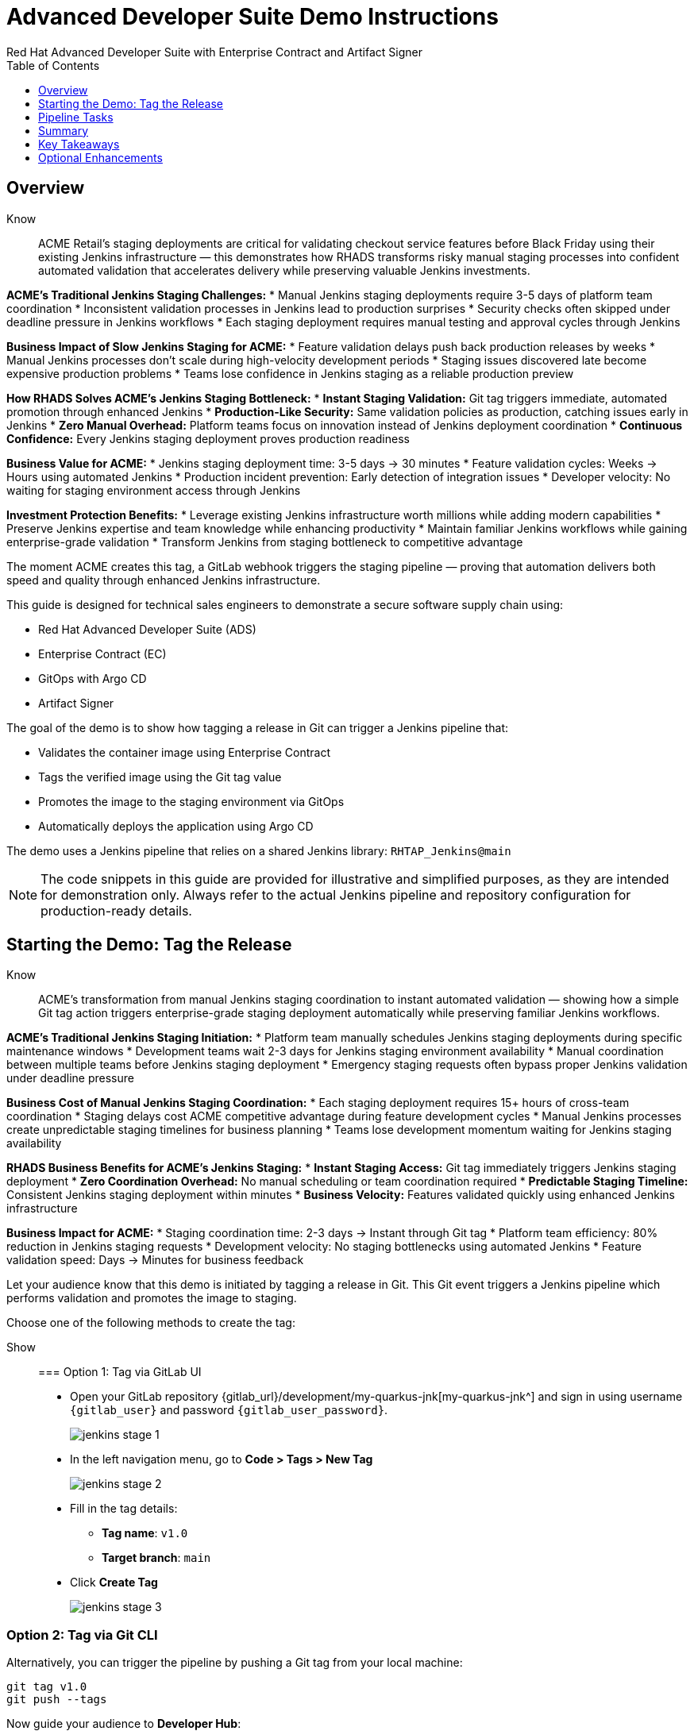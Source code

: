 = Advanced Developer Suite Demo Instructions
Red Hat Advanced Developer Suite with Enterprise Contract and Artifact Signer
:source-highlighter: rouge
:toc: macro
:toclevels: 1

toc::[]

== Overview

Know:: ACME Retail's staging deployments are critical for validating checkout service features before Black Friday using their existing Jenkins infrastructure — this demonstrates how RHADS transforms risky manual staging processes into confident automated validation that accelerates delivery while preserving valuable Jenkins investments.

**ACME's Traditional Jenkins Staging Challenges:**
* Manual Jenkins staging deployments require 3-5 days of platform team coordination
* Inconsistent validation processes in Jenkins lead to production surprises
* Security checks often skipped under deadline pressure in Jenkins workflows
* Each staging deployment requires manual testing and approval cycles through Jenkins

**Business Impact of Slow Jenkins Staging for ACME:**
* Feature validation delays push back production releases by weeks
* Manual Jenkins processes don't scale during high-velocity development periods
* Staging issues discovered late become expensive production problems
* Teams lose confidence in Jenkins staging as a reliable production preview

**How RHADS Solves ACME's Jenkins Staging Bottleneck:**
* **Instant Staging Validation:** Git tag triggers immediate, automated promotion through enhanced Jenkins
* **Production-Like Security:** Same validation policies as production, catching issues early in Jenkins
* **Zero Manual Overhead:** Platform teams focus on innovation instead of Jenkins deployment coordination
* **Continuous Confidence:** Every Jenkins staging deployment proves production readiness

**Business Value for ACME:**
* Jenkins staging deployment time: 3-5 days → 30 minutes
* Feature validation cycles: Weeks → Hours using automated Jenkins
* Production incident prevention: Early detection of integration issues
* Developer velocity: No waiting for staging environment access through Jenkins

**Investment Protection Benefits:**
* Leverage existing Jenkins infrastructure worth millions while adding modern capabilities
* Preserve Jenkins expertise and team knowledge while enhancing productivity
* Maintain familiar Jenkins workflows while gaining enterprise-grade validation
* Transform Jenkins from staging bottleneck to competitive advantage

The moment ACME creates this tag, a GitLab webhook triggers the staging pipeline — proving that automation delivers both speed and quality through enhanced Jenkins infrastructure.

This guide is designed for technical sales engineers to demonstrate a secure software supply chain using:

- Red Hat Advanced Developer Suite (ADS)
- Enterprise Contract (EC)
- GitOps with Argo CD
- Artifact Signer

The goal of the demo is to show how tagging a release in Git can trigger a Jenkins pipeline that:

- Validates the container image using Enterprise Contract
- Tags the verified image using the Git tag value
- Promotes the image to the staging environment via GitOps
- Automatically deploys the application using Argo CD

The demo uses a Jenkins pipeline that relies on a shared Jenkins library:
`RHTAP_Jenkins@main`

[NOTE]
====
The code snippets in this guide are provided for illustrative and simplified purposes, as they are intended for demonstration only. Always refer to the actual Jenkins pipeline and repository configuration for production-ready details.
====

== Starting the Demo: Tag the Release

Know:: ACME's transformation from manual Jenkins staging coordination to instant automated validation — showing how a simple Git tag action triggers enterprise-grade staging deployment automatically while preserving familiar Jenkins workflows.

**ACME's Traditional Jenkins Staging Initiation:**
* Platform team manually schedules Jenkins staging deployments during specific maintenance windows
* Development teams wait 2-3 days for Jenkins staging environment availability
* Manual coordination between multiple teams before Jenkins staging deployment
* Emergency staging requests often bypass proper Jenkins validation under deadline pressure

**Business Cost of Manual Jenkins Staging Coordination:**
* Each staging deployment requires 15+ hours of cross-team coordination
* Staging delays cost ACME competitive advantage during feature development cycles
* Manual Jenkins processes create unpredictable staging timelines for business planning
* Teams lose development momentum waiting for Jenkins staging availability

**RHADS Business Benefits for ACME's Jenkins Staging:**
* **Instant Staging Access:** Git tag immediately triggers Jenkins staging deployment
* **Zero Coordination Overhead:** No manual scheduling or team coordination required
* **Predictable Staging Timeline:** Consistent Jenkins staging deployment within minutes
* **Business Velocity:** Features validated quickly using enhanced Jenkins infrastructure

**Business Impact for ACME:**
* Staging coordination time: 2-3 days → Instant through Git tag
* Platform team efficiency: 80% reduction in Jenkins staging requests
* Development velocity: No staging bottlenecks using automated Jenkins
* Feature validation speed: Days → Minutes for business feedback

Let your audience know that this demo is initiated by tagging a release in Git. This Git event triggers a Jenkins pipeline which performs validation and promotes the image to staging.

Choose one of the following methods to create the tag:

Show::

=== Option 1: Tag via GitLab UI

* Open your GitLab repository {gitlab_url}/development/my-quarkus-jnk[my-quarkus-jnk^] and sign in using username `{gitlab_user}` and password `{gitlab_user_password}`.
+
image::jenkins-stage-1.png[]
* In the left navigation menu, go to *Code > Tags > New Tag*
+
image::jenkins-stage-2.png[]
* Fill in the tag details:
  - **Tag name**: `v1.0`
  - **Target branch**: `main`
* Click *Create Tag*
+
image::jenkins-stage-3.png[]

=== Option 2: Tag via Git CLI

Alternatively, you can trigger the pipeline by pushing a Git tag from your local machine:

[source,bash]
----
git tag v1.0
git push --tags
----

Now guide your audience to *Developer Hub*:

* On the left menu, click on *Catalog*, then under *Kind* `Component`, click *my-quarkus-jnk* component.
+
image::jenkins-stage-7.png[]
* Click the *CI* tab to see pipeline runs.
* Click on the *View build* icon on the *promote-to-stage* build to follow progress
+
image::jenkins-stage-4.png[]
* Click *Open Blue Ocean* to view the pipeline stages
+
image::jenkins-stage-5.png[]

Tell your audience:
"This run is triggered by the Git tag and promotes the image to staging, while validating it with Enterprise Contract."

== Pipeline Tasks

Know:: ACME's leadership needs to see that Jenkins-based staging deployments are now safer AND faster than ever before — each pipeline task proves that automation enhances Jenkins capabilities while reducing business risk and accelerating feature validation.

**Business Value of Enhanced Jenkins Staging Pipeline:**
* **Investment Protection:** Leverage existing Jenkins infrastructure worth millions while adding modern staging capabilities
* **Feature Validation:** Critical staging validation happens in minutes instead of days through Jenkins
* **Risk Prevention:** Security violations caught in Jenkins staging before they reach production
* **Quality Assurance:** Every staging deployment through Jenkins proves production readiness

**Traditional vs. Enhanced Jenkins for ACME Staging:**

| Traditional ACME Jenkins Staging | RHADS-Enhanced Jenkins Staging |
|----------------------------------|--------------------------------|
| Manual coordination: 3-5 days | Automated trigger: Minutes |
| Inconsistent validation: High risk | Standardized validation: Zero risk |
| Manual security checks: Often skipped | Automated security: Always enforced |
| Platform team bottleneck: Delays | Self-service staging: Instant |

**Strategic Business Value for ACME:**
* **Feature Velocity:** Validate features using Jenkins while competitors wait for staging access
* **Quality Confidence:** Enhanced Jenkins staging ensures production readiness
* **Cost Efficiency:** Platform teams focus on innovation instead of manual Jenkins coordination
* **Risk Management:** Enterprise-grade validation without enterprise-grade delays using familiar Jenkins tools

image::jenkins-stage-6.png[]

Let's walk through what happens in each step of the Jenkins pipeline as we promote the image to stage. Each task here is essential for ensuring a secure and trusted software delivery pipeline.

=== Task 1: gather-images

Know:: ACME requires perfect traceability for staging validation using their Jenkins infrastructure — this task ensures every staging deployment can be traced back to its exact source through familiar Jenkins processes while providing audit confidence.

**Business Value for ACME's Jenkins Staging:**
* **Feature Traceability:** Every staging deployment links back to specific developer changes through Jenkins
* **Quality Assurance:** Staging validation proves the exact code that will reach production
* **Development Confidence:** Teams know precisely what is being validated in Jenkins staging
* **Investment Leverage:** Existing Jenkins expertise becomes more valuable with enhanced traceability

**Why This Matters for ACME's Business:**
* **Risk Management:** If staging issues arise, ACME knows exactly what was deployed through Jenkins tracking
* **Audit Readiness:** Complete staging evidence trail through Jenkins for compliance reviews
* **Quality Control:** Staging validation only happens on properly tracked and approved changes
* **Development Velocity:** No confusion about what's being validated in Jenkins staging

The first thing Jenkins needs to know is: what exactly are we promoting? This step is where we identify the image to promote. During the build phase the image built was tagged with the commit id of the change made in the repository. Here we resolve the Git tag back to its commit and match that to the image.

This gets written into an `images.json` file — which becomes the authoritative source for what we'll verify and promote. This file becomes the source of truth for the validation step. It captures both the image and its corresponding source code revision.

=== Task 2: verify-ec

Know:: ACME's most critical staging protection through enhanced Jenkins — automated security validation that prevents costly staging issues while eliminating manual security review delays in familiar Jenkins workflows before features reach production.

**Business Risk Without Automated Jenkins Staging Security:**
* Staging security vulnerabilities could leak into production costing ACME millions
* Manual security reviews in Jenkins staging create 1-2 week validation delays
* Human error in Jenkins staging checks leads to production incidents
* Inconsistent staging security standards across different Jenkins teams

**RHADS Business Protection for ACME's Jenkins Staging:**
* **Zero Staging Security Incidents:** Automated validation in Jenkins catches issues before production
* **100% Consistent Standards:** Every Jenkins staging deployment meets the same enterprise security policies
* **Instant Staging Validation:** Security validation in Jenkins staging happens in minutes, not weeks
* **Production Confidence:** Only security-validated features progress from Jenkins staging

**Enterprise Staging Security Validations in ACME's Jenkins Pipeline:**
* **Digital signature verification:** Proves staging images haven't been tampered with
* **SBOM validation:** Complete dependency scanning for staging vulnerability management
* **Provenance verification:** Confirms staging images came from trusted build processes
* **CVE scanning:** Automatic vulnerability detection and policy enforcement in staging
* **Organizational policy compliance:** Custom ACME security rules enforced automatically in Jenkins staging

**Business Impact for ACME:**
* Staging security incident prevention: Saves potential millions through automated Jenkins validation
* Feature validation confidence: 100% security-validated features in staging
* Staging deployment velocity: Minutes instead of weeks for security approval through Jenkins
* Production readiness: Jenkins staging validates exactly what will reach customers

Now comes the security gate. We validate that the image is signed, scanned, and compliant before it goes to production.

Jenkins runs the `verify-ec` stage using the Red Hat Trusted Application Pipeline shared library. It initializes Cosign trust using a TUF server to ensure validation only accepts trusted roots, then validates the image using Enterprise Contract.

- `ec validate` means "Enterprise Contract is now checking your image"
- `--image` is the container image you want to validate
- `--policy` is the set of rules it must follow (stored in Git)
- `--public-key` is used to confirm the image was signed by someone trusted
- `--output json` gives a clear pass/fail report in JSON format

.Validation checks performed:

- *Digital signature (Cosign)*
  → Confirms the image wasn't tampered with and came from a trusted build system.

- *SBOM (Software Bill of Materials)*
  → A list of everything that went into the image — like an ingredients label for software.

- *Provenance metadata*
  → Details of how and where the image was built (e.g., which pipeline, commit, environment).

- *CVE scanning*
  → Checks for known security vulnerabilities (Critical or High ones cause failure).

- *Organizational policy compliance*
  → Enforces any rules set by your security or platform team.

Tell your audience:

> "If any of these checks fail, the pipeline stops — which means no risky code makes it to the next stage."

Optional: Simulate a failed validation by pushing an unsigned image or one missing SBOM to show enforcement in action.

=== Task 3: update-image-tag-for-stage

Know:: ACME's staging quality gate for production readiness through Jenkins — only images that pass enterprise security validation earn the "staging-ready" designation, ensuring staging deployments represent true quality and security standards for Black Friday features.

**Business Value of Staging Tagging in ACME's Jenkins:**
* **Clear Staging Intent:** Release version tag signals this image passed all enterprise security checks in Jenkins staging
* **Feature Validation:** Complete traceability from source code to staging deployment through Jenkins
* **Quality Assurance:** Only validated, compliant features can be tested in ACME's staging through Jenkins workflows
* **Production Preview:** Staging becomes accurate production preview using Jenkins-validated images

**Why This Matters for ACME's Business:**
* **Feature Confidence:** Only security-validated features deployed through Jenkins to staging environment
* **Staging Reliability:** Jenkins audit trail proving every staging feature was properly validated
* **Quality Excellence:** Clear separation between development and staging-ready features in Jenkins
* **Risk Management:** Impossible to accidentally deploy non-validated features through Jenkins staging

Now that the image has passed all security gates, we give it a special tag to mark it as ready for stage i.e qa.

In the `update-image-tag-for-stage` stage, Jenkins uses `skopeo` to copy the image and apply a new tag. Once the image passes validation, this step applies a release version tag:

- Applies a human-readable version tag to the validated image.
- Ensures only verified images are tagged for release.
- This tagged image is used for deployment to the `stage` environment.

=== Task 4: deploy-to-stage

Know:: ACME's automated bridge from Jenkins staging validation to feature testing — GitOps ensures validated changes reach staging automatically without manual intervention or risk while leveraging familiar Jenkins workflows for business feedback cycles.

**Traditional ACME Jenkins Staging Deployment Risks:**
* Manual Jenkins staging deployment steps prone to human error during critical feature validation
* Emergency staging changes bypass proper Jenkins validation under deadline pressure
* Inconsistent Jenkins staging deployment processes across different teams
* Staging changes without proper audit trails through Jenkins

**RHADS Business Benefits for ACME's Jenkins Staging:**
* **Zero Manual Errors:** GitOps automation eliminates human staging deployment mistakes in Jenkins workflows
* **100% Staging Audit Trail:** Every staging change tracked and traceable through Jenkins
* **Consistent Process:** Same Jenkins staging deployment method for routine and emergency features
* **Continuous Validation:** All staging changes follow the same validated Jenkins security process

**Business Impact for ACME:**
* **Staging Confidence:** Jenkins and Argo CD ensure exactly what was validated gets deployed to staging
* **Risk Elimination:** No manual staging steps that could introduce errors during critical feature validation
* **Quality Automation:** Staging environment continuously reflects audited Git state through Jenkins
* **Feature Velocity:** Standardized Jenkins staging deployment process accelerates business feedback

With the stage image ready, the last step is to update the deployment configuration so Argo CD can roll it out.

In the `deploy-to-stage` stage, the pipeline uses `rhtap.update_deployment()` to patch the `kustomization.yaml` overlay for stage. This updates the image tag in the `deployment-patch.yaml` to reference the new qa-approved image.

Mention:
- Jenkins commits and pushes this change to the GitOps repository.
- Argo CD detects the update and syncs the deployment to the `stage` environment automatically.

Show::

=== Task 1: gather-images
Click on the 'gather-images' stage in the pipeline and click on the last step. This should show the below json:

[source,json,subs="attributes"]
----
{
  "components": [
    {
      "containerImage": "quay.tssc-quay/tssc/my-quarkus-jnk:123456",
      "source": {
        "git": {
          "url": "{gitlab_url}/development/my-quarkus-jnk",
          "revision": "123456"
        }
      }
    }
  ]
}
----

=== Task 2: verify-ec
* Jenkins runs the `verify-ec` stage using the Red Hat Trusted Application Pipeline shared library.
* It initializes Cosign trust using a TUF server to ensure validation only accepts trusted roots:

[source,bash]
----
cosign initialize \
  --mirror https://tuf.tssc-tas.dev \
  --root https://tuf.tssc-tas.dev/root.json
----

* It validates the image using Enterprise Contract:

[source,bash]
----
ec validate image \
  --image quay.tssc-quay/tssc/my-quarkus-jnk:123456 \
  --policy git::github.com/org/ec-policies//default \
  --public-key k8s://openshift/trusted-keys \
  --output json
----

.Sample output
[source,json]
----
{
  "successes": [
    "Image is signed and verified with cosign",
    "SBOM (CycloneDX) is present",
    "Provenance matches repository",
    "No critical vulnerabilities found"
  ],
  "failures": []
}
----

=== Task 3: update-image-tag-for-stage
In the `update-image-tag-for-stage` stage, Jenkins uses `skopeo` to copy the image and apply a new tag. Let the audience know that once the image passes validation, this step applies a release version tag:

[source,bash]
----
skopeo copy \
  docker://quay.tssc-quay/tssc/my-quarkus-jnk:123456 \
  docker://quay.tssc-quay/tssc/my-quarkus-jnk:v1.0
----

=== Task 4: deploy-to-stage
* In the `deploy-to-stage` stage, the pipeline uses `rhtap.update_deployment()` to patch the `kustomization.yaml` overlay for stage.
* This updates the image tag in the `deployment-patch.yaml` to reference the new qa-approved image.

The pipeline modifies:

`overlays/stage/deployment-patch.yaml`

[source,yaml]
----
apiVersion: apps/v1
kind: Deployment
metadata:
  name: my-quarkus-jnk
spec:
  template:
    spec:
      containers:
        - name: my-quarkus-jnk
          image: quay.tssc-quay/tssc/my-quarkus-jnk:v1.0
----

This patch is referenced by `kustomization.yaml`:

[source,yaml]
----
apiVersion: kustomize.config.k8s.io/v1beta1
kind: Kustomization
resources:
  - ../../base
patchesStrategicMerge:
  - deployment-patch.yaml
----

== Summary

Know:: ACME's Jenkins-based staging transformation demonstrates how enterprise investments can be enhanced rather than replaced — delivering modern security and business velocity while preserving valuable Jenkins infrastructure and team expertise for critical feature validation.

**Business Results Achieved by ACME:**
* **Staging Speed:** Jenkins staging deployment from 3-5 days → 30 minutes
* **Security Confidence:** 100% automated policy enforcement through enhanced Jenkins staging
* **Risk Reduction:** Eliminated human error from Jenkins staging deployment process
* **Feature Velocity:** No staging bottlenecks using automated Jenkins workflows
* **Investment Protection:** Jenkins infrastructure and expertise enhanced rather than replaced

**Strategic Business Value for ACME:**
* **Competitive Advantage:** Validate features using Jenkins while competitors wait for staging access
* **Feature Quality:** Confident Jenkins-based staging validation ensures production readiness
* **Cost Efficiency:** Platform teams focus on innovation instead of manual Jenkins staging coordination
* **Risk Management:** Enterprise-grade staging security without enterprise-grade delays using familiar Jenkins tools
* **Team Retention:** Jenkins experts become more valuable with enhanced staging capabilities rather than obsolete

**Why This Matters for Your Business:**
* Preserve and enhance millions in Jenkins infrastructure investment for staging
* Transform Jenkins from staging bottleneck to competitive advantage
* Maintain team expertise while gaining modern staging validation capabilities
* Achieve enterprise staging security without disrupting proven Jenkins workflows

To quickly summarize:

Show::

[cols="1,1",options="header"]
|===
| Step | Description

| Tag Push
| Triggers the staging pipeline and updates `overlays/stage/`

| gather-images
| Resolves the Git tag to a commit, generates `images.json` for validation

| verify-ec
| Validates the image signature, SBOM, provenance, CVEs, and policy compliance

| update-image-tag-for-stage
| Tags the verified image with the release version (e.g., `v1.0`)

| deploy-to-stage
| Updates the `overlays/stage` directory to trigger deployment via Argo CD
|===

== Key Takeaways

- Tagging a Git release initiates a secure image promotion process.
- Enterprise Contract enforces compliance, provenance, and security checks.
- Jenkins shared library `RHTAP_Jenkins@main` standardizes CI/CD workflows.
- GitOps overlays provide clear, auditable environment separation.
- Argo CD ensures continuous deployment aligned with Git state.

== Optional Enhancements

Use these to explore additional details during the demo:

- Simulate a failed Enterprise Contract validation by using an unsigned image
- Show the image in Quay with both tags: `:abc123` (commit) and `:v1.0` (release)
- Open the Argo CD UI and demonstrate syncing the `stage` environment
- Display the Enterprise Contract policy bundle used for validation
- Explain that production promotion uses a similar process, triggered by a GitLab release and applied to the `prod` overlay
